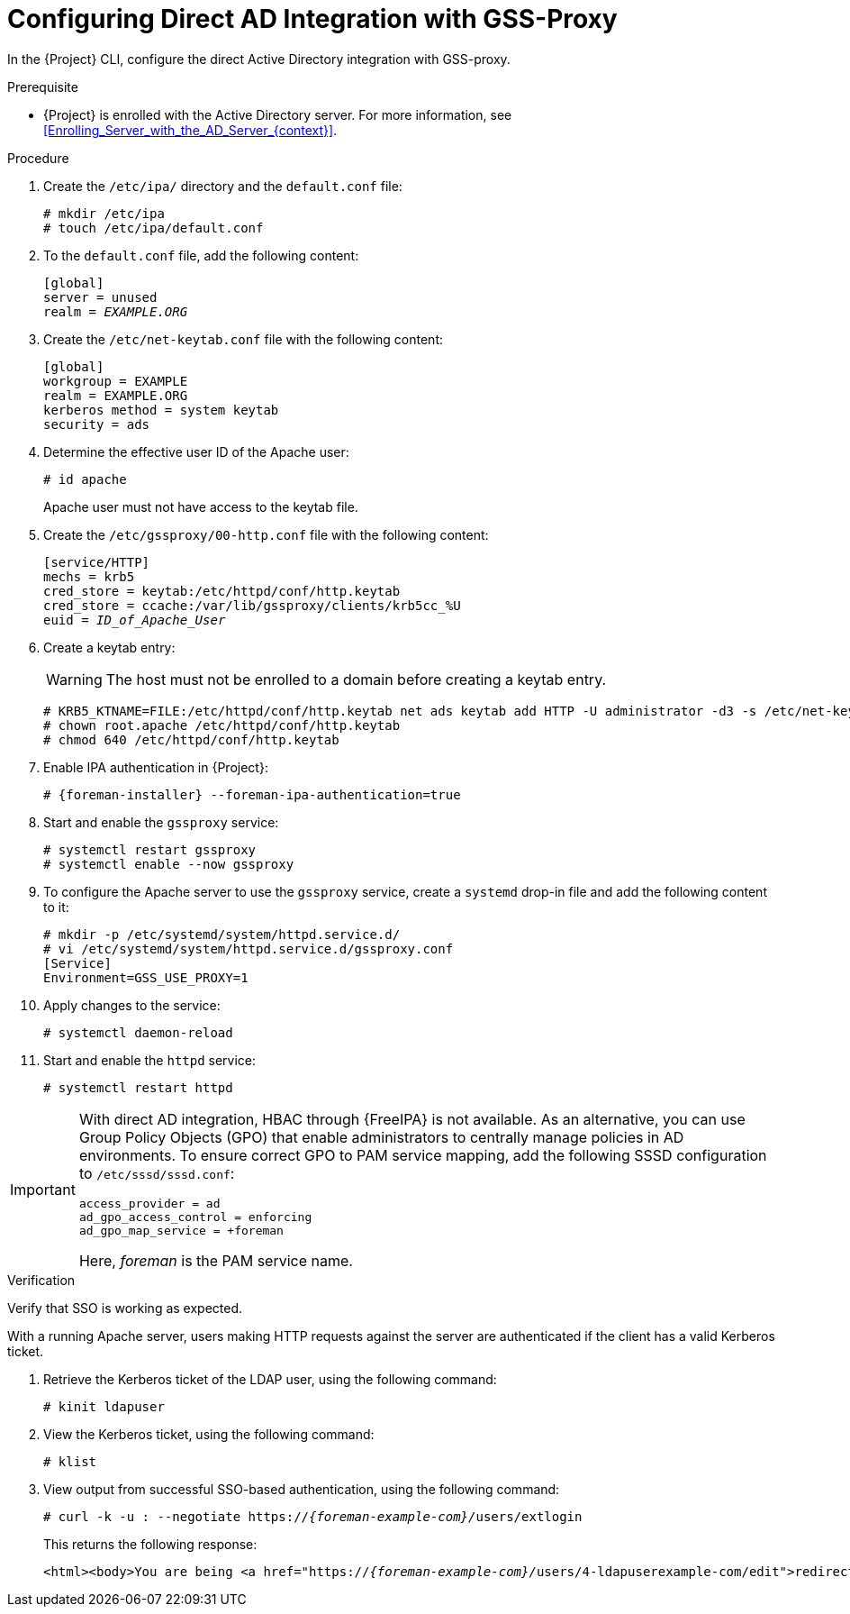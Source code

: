 [id="Configuring_Direct_AD_Integration_with_GSS_Proxy_{context}"]
= Configuring Direct AD Integration with GSS-Proxy

In the {Project} CLI, configure the direct Active Directory integration with GSS-proxy.

.Prerequisite
* {Project} is enrolled with the Active Directory server.
For more information, see xref:Enrolling_Server_with_the_AD_Server_{context}[].

.Procedure
. Create the `/etc/ipa/` directory and the `default.conf` file:
+
[options="nowrap", subs="+quotes,verbatim,attributes"]
----
# mkdir /etc/ipa
# touch /etc/ipa/default.conf
----
. To the `default.conf` file, add the following content:
+
[options="nowrap", subs="+quotes,verbatim,attributes"]
----
[global]
server = unused
realm = _EXAMPLE.ORG_
----
. Create the `/etc/net-keytab.conf` file with the following content:
+
[options="nowrap", subs="+quotes,verbatim,attributes"]
----
[global]
workgroup = EXAMPLE
realm = EXAMPLE.ORG
kerberos method = system keytab
security = ads
----
. Determine the effective user ID of the Apache user:
+
[options="nowrap", subs="+quotes,verbatim,attributes"]
----
# id apache
----
+
Apache user must not have access to the keytab file.
. Create the `/etc/gssproxy/00-http.conf` file with the following content:
+
[options="nowrap", subs="+quotes,verbatim,attributes"]
----
[service/HTTP]
mechs = krb5
cred_store = keytab:/etc/httpd/conf/http.keytab
cred_store = ccache:/var/lib/gssproxy/clients/krb5cc_%U
euid = __ID_of_Apache_User__
----
. Create a keytab entry:
+
WARNING: The host must not be enrolled to a domain before creating a keytab entry.
+
[options="nowrap", subs="+quotes,verbatim,attributes"]
----
# KRB5_KTNAME=FILE:/etc/httpd/conf/http.keytab net ads keytab add HTTP -U administrator -d3 -s /etc/net-keytab.conf
# chown root.apache /etc/httpd/conf/http.keytab
# chmod 640 /etc/httpd/conf/http.keytab
----
. Enable IPA authentication in {Project}:
+
[options="nowrap", subs="+quotes,verbatim,attributes"]
----
# {foreman-installer} --foreman-ipa-authentication=true
----
. Start and enable the `gssproxy` service:
+
[options="nowrap", subs="+quotes,verbatim,attributes"]
----
# systemctl restart gssproxy
# systemctl enable --now gssproxy
----
. To configure the Apache server to use the `gssproxy` service, create a `systemd` drop-in file and add the following content to it:
+
[options="nowrap", subs="+quotes,verbatim,attributes"]
----
# mkdir -p /etc/systemd/system/httpd.service.d/
# vi /etc/systemd/system/httpd.service.d/gssproxy.conf
[Service]
Environment=GSS_USE_PROXY=1
----
. Apply changes to the service:
+
[options="nowrap", subs="+quotes,verbatim,attributes"]
----
# systemctl daemon-reload
----
. Start and enable the `httpd` service:
+
[options="nowrap", subs="+quotes,verbatim,attributes"]
----
# systemctl restart httpd
----

[IMPORTANT]
====
With direct AD integration, HBAC through {FreeIPA} is not available.
As an alternative, you can use Group Policy Objects (GPO) that enable administrators to centrally manage policies in AD environments.
To ensure correct GPO to PAM service mapping, add the following SSSD configuration to `/etc/sssd/sssd.conf`:

[options="nowrap", subs="+quotes,verbatim,attributes"]
----
access_provider = ad
ad_gpo_access_control = enforcing
ad_gpo_map_service = +foreman
----

Here, _foreman_ is the PAM service name.
ifdef::satellite[]
For more information on GPOs, see https://access.redhat.com/documentation/en-us/red_hat_enterprise_linux/8/html/integrating_rhel_systems_directly_with_windows_active_directory/managing-direct-connections-to-ad_integrating-rhel-systems-directly-with-active-directory#applying-group-policy-object-access-control-in-rhel_managing-direct-connections-to-ad[How SSSD interprets GPO access control rules] in _Integrating RHEL systems directly with Windows Active Directory_.
endif::[]
====

.Verification
Verify that SSO is working as expected.

With a running Apache server, users making HTTP requests against the server are authenticated if the client has a valid Kerberos ticket.

. Retrieve the Kerberos ticket of the LDAP user, using the following command:
+
[options="nowrap", subs="+quotes,verbatim,attributes"]
----
# kinit ldapuser
----
. View the Kerberos ticket, using the following command:
+
[options="nowrap", subs="+quotes,verbatim,attributes"]
----
# klist
----
. View output from successful SSO-based authentication, using the following command:
+
[options="nowrap", subs="+quotes,attributes"]
----
# curl -k -u : --negotiate https://__{foreman-example-com}/__users/extlogin
----
+
This returns the following response:
+
[options="nowrap", subs="+quotes,attributes"]
----
<html><body>You are being <a href="https://__{foreman-example-com}/__users/4-ldapuserexample-com/edit">redirected</a>.</body></html>
----
